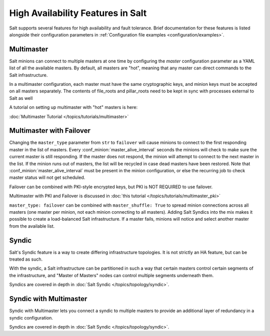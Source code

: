 .. _highavailability:

==================================
High Availability Features in Salt
==================================

Salt supports several features for high availability and fault tolerance.
Brief documentation for these features is listed alongside their configuration
parameters in :ref:`Configuration file examples <configuration/examples>`.

Multimaster
===========

Salt minions can connect to multiple masters at one time by configuring the
`master` configuration parameter as a YAML list of all the available masters.  By
default, all masters are "hot", meaning that any master can direct commands to
the Salt infrastructure.

In a multimaster configuration, each master must have the same cryptographic
keys, and minion keys must be accepted on all masters separately.  The contents
of file_roots and pillar_roots need to be kept in sync with processes external
to Salt as well

A tutorial on setting up multimaster with "hot" masters is here:

:doc:`Multimaster Tutorial </topics/tutorials/multimaster>`

Multimaster with Failover
=========================

Changing the ``master_type`` parameter from ``str`` to ``failover`` will cause
minions to connect to the first responding master in the list of masters. Every
:conf_minion:`master_alive_interval` seconds the minions will check to make
sure the current master is still responding.  If the master does not respond,
the minion will attempt to connect to the next master in the list.  If the
minion runs out of masters, the list will be recycled in case dead masters have
been restored.  Note that :conf_minion:`master_alive_interval` must be present
in the minion configuration, or else the recurring job to check master status
will not get scheduled.

Failover can be combined with PKI-style encrypted keys, but PKI is NOT
REQUIRED to use failover.

Multimaster with PKI and Failover is discussed in
:doc:`this tutorial </topics/tutorials/multimaster_pki>`

``master_type: failover`` can be combined with ``master_shuffle: True``
to spread minion connections across all masters (one master per
minion, not each minion connecting to all masters).  Adding Salt Syndics
into the mix makes it possible to create a load-balanced Salt infrastructure.
If a master fails, minions will notice and select another master from the
available list.

Syndic
======

Salt's Syndic feature is a way to create differing infrastructure
topologies.  It is not strictly an HA feature, but can be treated as such.

With the syndic, a Salt infrastructure can be partitioned in such a way that
certain masters control certain segments of the infrastructure, and "Master
of Masters" nodes can control multiple segments underneath them.

Syndics are covered in depth in :doc:`Salt Syndic </topics/topology/syndic>`.

Syndic with Multimaster
=======================

.. versionadded:: 2015.5.0

Syndic with Multimaster lets you connect a syndic to multiple masters to provide
an additional layer of redundancy in a syndic configuration.

Syndics are covered in depth in :doc:`Salt Syndic </topics/topology/syndic>`.
